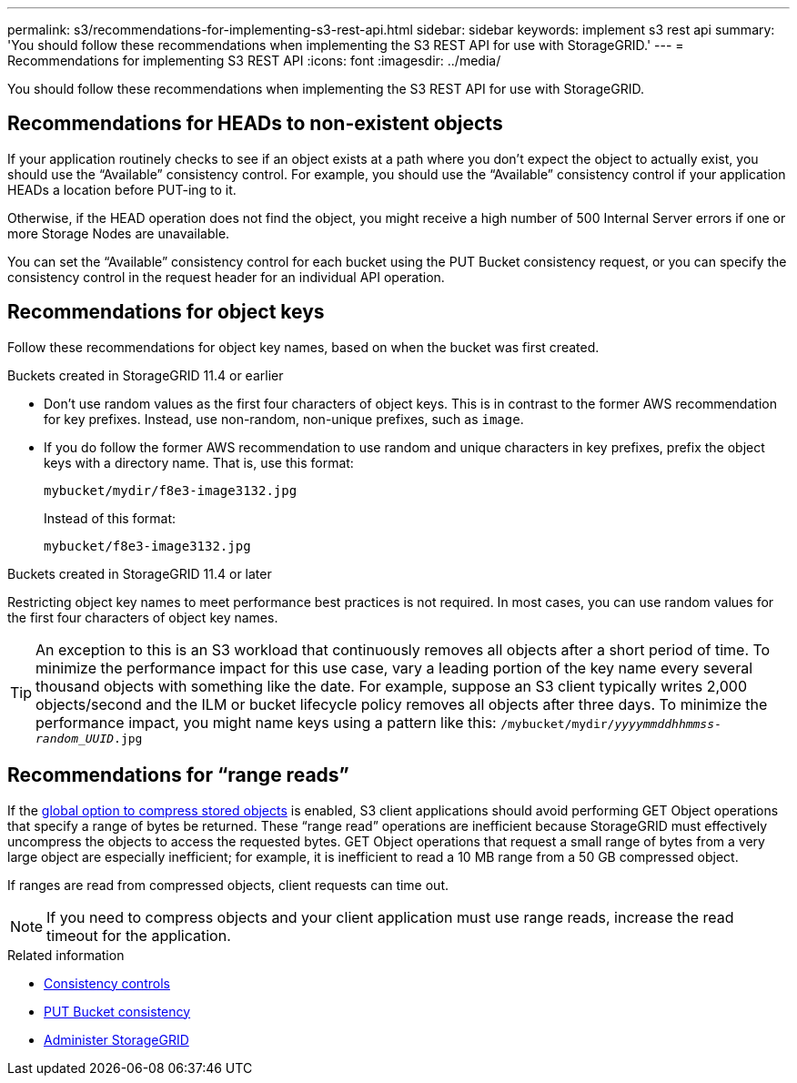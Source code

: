 ---
permalink: s3/recommendations-for-implementing-s3-rest-api.html
sidebar: sidebar
keywords: implement s3 rest api
summary: 'You should follow these recommendations when implementing the S3 REST API for use with StorageGRID.'
---
= Recommendations for implementing S3 REST API
:icons: font
:imagesdir: ../media/

[.lead]
You should follow these recommendations when implementing the S3 REST API for use with StorageGRID.

== Recommendations for HEADs to non-existent objects

If your application routinely checks to see if an object exists at a path where you don't expect the object to actually exist, you should use the "`Available`" consistency control. For example, you should use the "`Available`" consistency control if your application HEADs a location before PUT-ing to it.

Otherwise, if the HEAD operation does not find the object, you might receive a high number of 500 Internal Server errors if one or more Storage Nodes are unavailable.

You can set the "`Available`" consistency control for each bucket using the PUT Bucket consistency request, or you can specify the consistency control in the request header for an individual API operation.

== Recommendations for object keys

Follow these recommendations for object key names, based on when the bucket was first created.

.Buckets created in StorageGRID 11.4 or earlier

* Don't use random values as the first four characters of object keys. This is in contrast to the former AWS recommendation for key prefixes. Instead, use non-random, non-unique prefixes, such as `image`.

* If you do follow the former AWS recommendation to use random and unique characters in key prefixes, prefix the object keys with a directory name. That is, use this format:
+
`mybucket/mydir/f8e3-image3132.jpg`
+
Instead of this format:
+
`mybucket/f8e3-image3132.jpg`

.Buckets created in StorageGRID 11.4 or later

Restricting object key names to meet performance best practices is not required. In most cases, you can use random values for the first four characters of object key names.

TIP: An exception to this is an S3 workload that continuously removes all objects after a short period of time. To minimize the performance impact for this use case, vary a leading portion of the key name every several thousand objects with something like the date. For example, suppose an S3 client typically writes 2,000 objects/second and the ILM or bucket lifecycle policy removes all objects after three days. To minimize the performance impact, you might name keys using a pattern like this: `/mybucket/mydir/_yyyymmddhhmmss_-_random_UUID_.jpg`

== Recommendations for "`range reads`"

If the link:../admin/configuring-stored-object-compression.html[global option to compress stored objects] is enabled, S3 client applications should avoid performing GET Object operations that specify a range of bytes be returned. These "`range read`" operations are inefficient because StorageGRID must effectively uncompress the objects to access the requested bytes. GET Object operations that request a small range of bytes from a very large object are especially inefficient; for example, it is inefficient to read a 10 MB range from a 50 GB compressed object.

If ranges are read from compressed objects, client requests can time out.

NOTE: If you need to compress objects and your client application must use range reads, increase the read timeout for the application.

.Related information

* link:consistency-controls.html[Consistency controls]

* link:put-bucket-consistency-request.html[PUT Bucket consistency]

* link:../admin/index.html[Administer StorageGRID]
